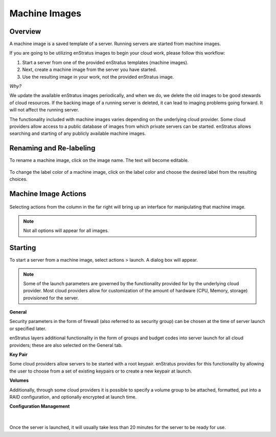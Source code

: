 .. _saas_machine_images:

Machine Images
--------------

.. figure:: ./images/machineImages.png
   :width: 1232 px
   :height: 698 px
   :scale: 70 %
   :alt: Machine Images
   :align: center


Overview
~~~~~~~~

A machine image is a saved template of a server. Running servers are started from machine images.

If you are going to be utilizing enStratus images to begin your cloud work, please follow this workflow:

1. Start a server from one of the provided enStratus templates (machine images). 
2. Next, create a machine image from the server you have started.

3. Use the resulting image in your work, not the provided enStratus image.

*Why?*

We update the available enStratus images periodically, and when we do, we delete the old
images to be good stewards of cloud resources. If the backing image of a running server is
deleted, it can lead to imaging problems going forward. It will not affect the running
server.

The functionality included with machine images varies depending on the underlying cloud
provider. Some cloud providers allow access to a public database of images from which
private servers can be started. enStratus allows searching and starting of any publicly
available machine images.

Renaming and Re-labeling
~~~~~~~~~~~~~~~~~~~~~~~~

To rename a machine image, click on the image name. 
The text will become editable.

.. figure:: ./images/imageRename.png
   :width: 265 px
   :height: 101 px
   :scale: 85 %
   :alt: renaming an image
   :align: center


To change the label color of a machine image, click on the label color and choose the
desired label from the resulting choices.

.. figure:: ./images/imageRelabel.png
   :width: 197 px
   :height: 478 px
   :scale: 85 %
   :alt: relabeling an image
   :align: center

Machine Image Actions
~~~~~~~~~~~~~~~~~~~~~

.. figure:: ./images/imagesActions.png
   :width: 165 px
   :height: 186 px
   :alt: actions 
   :align: center

Selecting actions from the column in the far right will bring up an interface for manipulating 
that machine image. 

.. note:: Not all options will appear for all images.

Starting
~~~~~~~~
To start a server from a machine image, select actions > launch.
A dialog box will appear.

.. figure:: ./images/launchGeneral.png
   :width: 882 px
   :height: 686 px
   :scale: 65%
   :alt: actions > launch 
   :align: center


.. note:: Some of the launch parameters are governed by the functionality provided for by the underlying cloud provider. Most cloud providers allow for customization of the amount of hardware (CPU, Memory, storage) provisioned for the server.

**General** 

Security parameters in the form of firewall (also referred to as security group) can be chosen at the time
of server launch or specified later.

enStratus layers additional functionality in the form of groups and budget codes into
server launch for all cloud providers; these are also selected on the General tab.

**Key Pair**

Some cloud providers allow servers to be started with a root keypair. enStratus provides
for this functionality by allowing the user to choose from a set of existing keypairs or
to create a new keypair at launch.

**Volumes**

Additionally, through some cloud providers it is possible to specify a volume group to be
attached, formatted, put into a RAID configuration, and optionally encrypted at launch
time.

**Configuration Management**

.. figure:: ./images/launchConfigMgmt.png
   :width: 875 px
   :height: 652 px
   :scale: 70 %
   :alt: Configuration Management
   :align: center

|

Once the server is launched, it will usually take less than 20 minutes for the server to
be ready for use.

